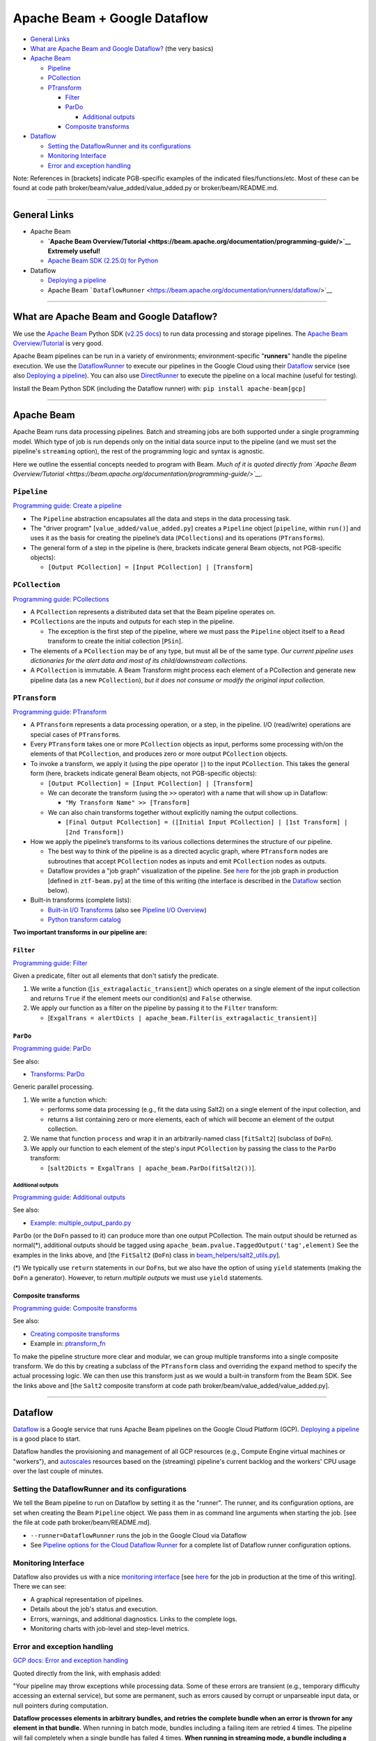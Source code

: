 Apache Beam + Google Dataflow
=============================

-  `General Links`_
-  `What are Apache Beam and Google Dataflow?`_  (the very basics)
-  `Apache Beam`_

   -  `Pipeline`_
   -  `PCollection`_
   -  `PTransform`_

      -  `Filter`_
      -  `ParDo`_

         -  `Additional outputs`_

      -  `Composite transforms`_

-  `Dataflow`_

   -  `Setting the DataflowRunner and its configurations`_
   -  `Monitoring Interface`_
   -  `Error and exception handling`_

Note: References in [brackets] indicate PGB-specific examples of the
indicated files/functions/etc. Most of these can be found at code path
broker/beam/value_added/value_added.py or
broker/beam/README.md.

--------------

General Links
-------------

-  Apache Beam

   -  **`Apache Beam
      Overview/Tutorial <https://beam.apache.org/documentation/programming-guide/>`__
      Extremely useful!**
   -  `Apache Beam SDK (2.25.0) for
      Python <https://beam.apache.org/releases/pydoc/2.25.0/>`__

-  Dataflow

   -  `Deploying a
      pipeline <https://cloud.google.com/dataflow/docs/guides/deploying-a-pipeline>`__
   -  Apache Beam
      ```DataflowRunner`` <https://beam.apache.org/documentation/runners/dataflow/>`__

--------------

What are Apache Beam and Google Dataflow?
-----------------------------------------

We use the `Apache Beam <https://beam.apache.org/>`__ Python SDK
(`v2.25 docs <https://beam.apache.org/releases/pydoc/2.25.0/>`__) to run
data processing and storage pipelines. The `Apache Beam
Overview/Tutorial <https://beam.apache.org/documentation/programming-guide/>`__
is very good.

Apache Beam pipelines can be run in a variety of environments;
environment-specific "**runners**\ " handle the pipeline execution. We
use the
`DataflowRunner <https://beam.apache.org/documentation/runners/dataflow/>`__
to execute our pipelines in the Google Cloud using their
`Dataflow <https://cloud.google.com/dataflow>`__ service (see also
`Deploying a
pipeline <https://cloud.google.com/dataflow/docs/guides/deploying-a-pipeline>`__).
You can also use
`DirectRunner <https://beam.apache.org/documentation/runners/direct/>`__
to execute the pipeline on a local machine (useful for testing).

Install the Beam Python SDK (including the Dataflow runner) with:
``pip install apache-beam[gcp]``

--------------

Apache Beam
-----------

Apache Beam runs data processing pipelines. Batch and streaming jobs are
both supported under a single programming model. Which type of job is
run depends only on the initial data source input to the pipeline (and
we must set the pipeline's ``streaming`` option), the rest of the
programming logic and syntax is agnostic.

Here we outline the essential concepts needed to program with Beam.
*Much of it is quoted directly from `Apache Beam
Overview/Tutorial <https://beam.apache.org/documentation/programming-guide/>`__.*

``Pipeline``
~~~~~~~~~~~~~

`Programming guide: Create a pipeline <https://beam.apache.org/documentation/programming-guide/#creating-a-pipeline>`__

-  The ``Pipeline`` abstraction encapsulates all the data and steps in
   the data processing task.
-  The "driver program" [``value_added/value_added.py``\ ] creates a
   ``Pipeline`` object [``pipeline``, within ``run()``] and uses it as
   the basis for creating the pipeline’s data (``PCollection``\ s) and
   its operations (``PTransform``\ s).
-  The general form of a step in the pipeline is (here, brackets
   indicate general Beam objects, not PGB-specific objects):

   -  ``[Output PCollection] = [Input PCollection] | [Transform]``

``PCollection``
~~~~~~~~~~~~~~~~~

`Programming guide: PCollections <https://beam.apache.org/documentation/programming-guide/#pcollections>`__


-  A ``PCollection`` represents a distributed data set that the Beam
   pipeline operates on.
-  ``PCollection``\ s are the inputs and outputs for each step in the
   pipeline.

   -  The exception is the first step of the pipeline, where we must
      pass the ``Pipeline`` object itself to a ``Read`` transform to
      create the initial collection [``PSin``\ ].

-  The elements of a ``PCollection`` may be of any type, but must all be
   of the same type. *Our current pipeline uses dictionaries for the
   alert data and most of its child/downstream collections.*
-  A ``PCollection`` is immutable. A Beam Transform might process each
   element of a PCollection and generate new pipeline data (as a new
   ``PCollection``), *but it does not consume or modify the original
   input collection*.

``PTransform``
~~~~~~~~~~~~~~~~

`Programming guide: PTransform <https://beam.apache.org/documentation/programming-guide/#transforms>`__


-  A ``PTransform`` represents a data processing operation, or a step,
   in the pipeline. I/O (read/write) operations are special cases of
   ``PTransform``\ s.
-  Every ``PTransform`` takes one or more ``PCollection`` objects as
   input, performs some processing with/on the elements of that
   ``PCollection``, and produces zero or more output ``PCollection``
   objects.
-  To invoke a transform, we apply it (using the pipe operator ``|``) to
   the input ``PCollection``. This takes the general form (here,
   brackets indicate general Beam objects, not PGB-specific objects):

   -  ``[Output PCollection] = [Input PCollection] | [Transform]``
   -  We can decorate the transform (using the ``>>`` operator) with a
      name that will show up in Dataflow:

      -  ``"My Transform Name" >> [Transform]``

   -  We can also chain transforms together without explicitly naming
      the output collections.

      -  ``[Final Output PCollection] = ([Initial Input PCollection] | [1st Transform] | [2nd Transform])``

-  How we apply the pipeline’s transforms to its various collections
   determines the structure of our pipeline.

   -  The best way to think of the pipeline is as a directed acyclic
      graph, where ``PTransform`` nodes are subroutines that accept
      ``PCollection`` nodes as inputs and emit ``PCollection`` nodes as
      outputs.
   -  Dataflow provides a "job graph" visualization of the pipeline. See
      `here <https://console.cloud.google.com/dataflow/jobs/us-central1/2020-12-29_19_40_47-16278669788044201622?pageState=%28%22dfTime%22:%28%22s%22:%222020-12-30T14:04:49.951Z%22,%22e%22:%222020-12-30T20:04:49.951Z%22%29%29&project=ardent-cycling-243415>`__
      for the job graph in production [defined in ``ztf-beam.py``] at
      the time of this writing (the interface is described in the
      `Dataflow <#dataflow>`__ section below).

-  Built-in transforms (complete lists):

   -  `Built-in I/O
      Transforms <https://beam.apache.org/documentation/io/built-in/>`__
      (also see `Pipeline I/O
      Overview <https://beam.apache.org/documentation/programming-guide/#pipeline-io>`__)
   -  `Python transform
      catalog <https://beam.apache.org/documentation/transforms/python/overview/>`__

**Two important transforms in our pipeline are:**

``Filter``
^^^^^^^^^^^

`Programming guide: Filter <https://beam.apache.org/documentation/transforms/python/elementwise/filter/>`__


Given a predicate, filter out all elements that don't satisfy the
predicate.

1. We write a function ([``is_extragalactic_transient``\ ]) which
   operates on a single element of the input collection and returns
   ``True`` if the element meets our condition(s) and ``False``
   otherwise.
2. We apply our function as a filter on the pipeline by passing it to
   the ``Filter`` transform:

   -  [``ExgalTrans = alertDicts | apache_beam.Filter(is_extragalactic_transient)``\ ]

``ParDo``
^^^^^^^^^

`Programming guide: ParDo <https://beam.apache.org/documentation/programming-guide/#pardo>`__

See also:

-  `Transforms:
   ParDo <https://beam.apache.org/documentation/transforms/python/elementwise/pardo/>`__

Generic parallel processing.

1. We write a function which:

   -  performs some data processing (e.g., fit the data using Salt2) on
      a single element of the input collection, and
   -  returns a list containing zero or more elements, each of which
      will become an element of the output collection.

2. We name that function ``process`` and wrap it in an arbitrarily-named
   class [``fitSalt2``\ ] (subclass of ``DoFn``).
3. We apply our function to each element of the step's input
   ``PCollection`` by passing the class to the ``ParDo`` transform:

   -  [``salt2Dicts = ExgalTrans | apache_beam.ParDo(fitSalt2())``\ ].

Additional outputs
'''''''''''''''''''

`Programming guide: Additional outputs <https://beam.apache.org/documentation/programming-guide/#additional-outputs>`__

See also:

-  `Example:
   multiple\_output\_pardo.py <https://github.com/apache/beam/blob/master/sdks/python/apache_beam/examples/cookbook/multiple_output_pardo.py>`__

``ParDo`` (or the ``DoFn`` passed to it) can produce more than one
output PCollection. The main output should be returned as normal(\*),
additional outputs should be tagged using
``apache_beam.pvalue.TaggedOutput('tag',element)`` See the examples in
the links above, and [the ``FitSalt2`` (``DoFn``) class in
`beam\_helpers/salt2\_utils.py <beam_helpers/salt2_utils.py>`__].

(\*) We typically use ``return`` statements in our ``DoFn``\ s, but we
also have the option of using ``yield`` statements (making the ``DoFn``
a generator). However, to return *multiple outputs* we must use
``yield`` statements.

Composite transforms
^^^^^^^^^^^^^^^^^^^^^

`Programming guide: Composite transforms <https://beam.apache.org/documentation/programming-guide/#composite-transforms>`__

See also:

-  `Creating composite
   transforms <https://beam.apache.org/get-started/wordcount-example/#creating-composite-transforms>`__
-  Example in:
   `ptransform_fn <https://beam.apache.org/releases/pydoc/2.27.0/apache_beam.transforms.ptransform.html#apache_beam.transforms.ptransform.ptransform_fn>`__

To make the pipeline structure more clear and modular, we can group
multiple transforms into a single composite transform. We do this by
creating a subclass of the ``PTransform`` class and overriding the
``expand`` method to specify the actual processing logic. We can then
use this transform just as we would a built-in transform from the Beam
SDK. See the links above and [the ``Salt2`` composite transform at code path
broker/beam/value_added/value_added.py].

--------------

Dataflow
--------

`Dataflow <https://cloud.google.com/dataflow>`__ is a Google service
that runs Apache Beam pipelines on the Google Cloud Platform (GCP).
`Deploying a
pipeline <https://cloud.google.com/dataflow/docs/guides/deploying-a-pipeline>`__
is a good place to start.

Dataflow handles the provisioning and management of all GCP resources
(e.g., Compute Engine virtual machines or "workers"), and
`autoscales <https://cloud.google.com/dataflow/docs/guides/deploying-a-pipeline#autoscaling>`__
resources based on the (streaming) pipeline's current backlog and the
workers' CPU usage over the last couple of minutes.

Setting the DataflowRunner and its configurations
~~~~~~~~~~~~~~~~~~~~~~~~~~~~~~~~~~~~~~~~~~~~~~~~~~~~~

We tell the Beam pipeline to run on Dataflow by setting it as the
"runner". The runner, and its configuration options, are set when
creating the Beam ``Pipeline`` object. We pass them in as command line
arguments when starting the job.
[see the file at code path broker/beam/README.md].

-  ``--runner=DataflowRunner`` runs the job in the Google Cloud via
   Dataflow
-  See `Pipeline options for the Cloud Dataflow
   Runner <https://beam.apache.org/documentation/runners/dataflow/#pipeline-options>`__
   for a complete list of Dataflow runner configuration options.

Monitoring Interface
~~~~~~~~~~~~~~~~~~~~

Dataflow also provides us with a nice `monitoring
interface <https://cloud.google.com/dataflow/docs/guides/using-monitoring-intf>`__
[see
`here <https://console.cloud.google.com/dataflow/jobs/us-central1/2020-12-29_19_40_47-16278669788044201622?pageState=%28%22dfTime%22:%28%22s%22:%222020-12-30T14:04:49.951Z%22,%22e%22:%222020-12-30T20:04:49.951Z%22%29%29&project=ardent-cycling-243415>`__
for the job in production at the time of this writing]. There we can
see:

-  A graphical representation of pipelines.
-  Details about the job's status and execution.
-  Errors, warnings, and additional diagnostics. Links to the complete
   logs.
-  Monitoring charts with job-level and step-level metrics.

Error and exception handling
~~~~~~~~~~~~~~~~~~~~~~~~~~~~~

`GCP docs: Error and exception handling <https://cloud.google.com/dataflow/docs/guides/deploying-a-pipeline#error-and-exception-handling>`__

Quoted directly from the link, with emphasis added:

"Your pipeline may throw exceptions while processing data. Some of these
errors are transient (e.g., temporary difficulty accessing an external
service), but some are permanent, such as errors caused by corrupt or
unparseable input data, or null pointers during computation.

**Dataflow processes elements in arbitrary bundles, and retries the
complete bundle when an error is thrown for any element in that
bundle.** When running in batch mode, bundles including a failing item
are retried 4 times. The pipeline will fail completely when a single
bundle has failed 4 times. **When running in streaming mode, a bundle
including a failing item will be retried indefinitely, which may cause
your pipeline to permanently stall.**"
